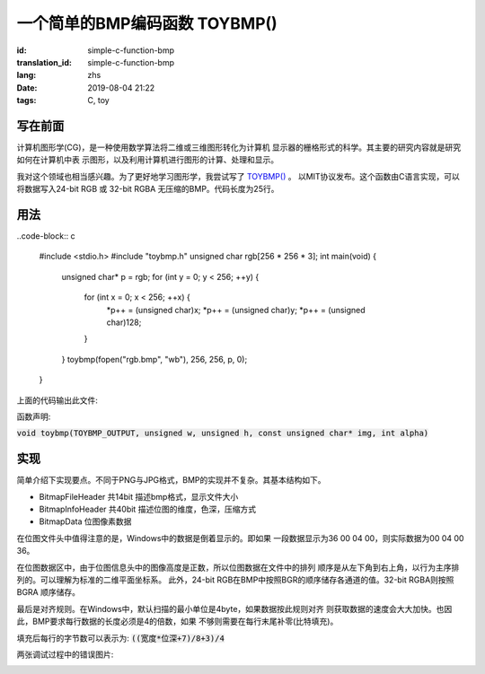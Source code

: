 一个简单的BMP编码函数 TOYBMP()
===============================

:id: simple-c-function-bmp
:translation_id: simple-c-function-bmp
:lang: zhs
:date: 2019-08-04 21:22
:tags: C, toy

写在前面
------------------
计算机图形学(CG)，是一种使用数学算法将二维或三维图形转化为计算机
显示器的栅格形式的科学。其主要的研究内容就是研究如何在计算机中表
示图形，以及利用计算机进行图形的计算、处理和显示。

我对这个领域也相当感兴趣。为了更好地学习图形学，我尝试写了
`TOYBMP() <https://github.com/NyaNekoplus/toybmp>`_ 。
以MIT协议发布。这个函数由C语言实现，可以将数据写入24-bit RGB 
或 32-bit RGBA 无压缩的BMP。代码长度为25行。

用法
------------------
..code-block:: c

    #include <stdio.h>
    #include "toybmp.h"
    unsigned char rgb[256 * 256 * 3];
    int main(void) {
        unsigned char* p = rgb;
        for (int y = 0; y < 256; ++y) {
            for (int x = 0; x < 256; ++x) {
                *p++ = (unsigned char)x;
                *p++ = (unsigned char)y;
                *p++ = (unsigned char)128;
            }
        }
        toybmp(fopen("rgb.bmp", "wb"), 256, 256, p, 0);
    }

上面的代码输出此文件:

.. image:: {static}/images/rgb.bmp

函数声明:

:code:`void toybmp(TOYBMP_OUTPUT, unsigned w, unsigned h, const unsigned char* img, int alpha)`

实现
-----------------
简单介绍下实现要点。不同于PNG与JPG格式，BMP的实现并不复杂。其基本结构如下。

- BitmapFileHeader 共14bit 描述bmp格式，显示文件大小
- BitmapInfoHeader 共40bit 描述位图的维度，色深，压缩方式
- BitmapData 位图像素数据

在位图文件头中值得注意的是，Windows中的数据是倒着显示的。即如果
一段数据显示为36 00 04 00，则实际数据为00 04 00 36。

在位图数据区中，由于位图信息头中的图像高度是正数，所以位图数据在文件中的排列
顺序是从左下角到右上角，以行为主序排列的。可以理解为标准的二维平面坐标系。
此外，24-bit RGB在BMP中按照BGR的顺序储存各通道的值。32-bit RGBA则按照BGRA
顺序储存。

最后是对齐规则。在Windows中，默认扫描的最小单位是4byte，如果数据按此规则对齐
则获取数据的速度会大大加快。也因此，BMP要求每行数据的长度必须是4的倍数，如果
不够则需要在每行末尾补零(比特填充)。

填充后每行的字节数可以表示为:
:code:`((宽度*位深+7)/8+3)/4`

两张调试过程中的错误图片:

.. image:: {static}/images/err0.bmp
.. image:: {static}/images/err1.bmp